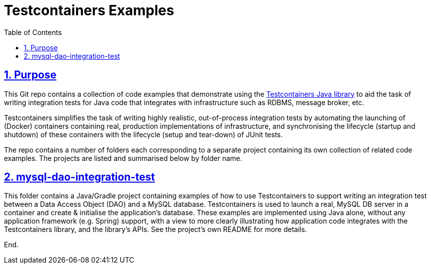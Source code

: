 = Testcontainers Examples
:toc:
:sectlinks:
:sectnums:
:sectnumlevels: 4
:toclevels: 4

== Purpose
This Git repo contains a collection of code examples that demonstrate using the
https://www.testcontainers.org/[Testcontainers Java library] to aid the task of writing integration tests for Java code
that integrates with infrastructure such as RDBMS, message broker, etc.

Testcontainers simplifies the task of writing highly realistic, out-of-process integration tests by automating the
launching of (Docker) containers containing real, production implementations of infrastructure, and synchronising the
lifecycle (startup and shutdown) of these containers with the lifecycle (setup and tear-down) of JUnit tests.

The repo contains a number of folders each corresponding to a separate project containing its own collection
of related code examples. The projects are listed and summarised below by folder name.

== mysql-dao-integration-test
This folder contains a Java/Gradle project containing examples of how to use Testcontainers to support writing an
integration test between a Data Access Object (DAO) and a MySQL database. Testcontainers is used to launch a real,
MySQL DB server in a container and create & initialise the application's database. These examples are implemented using
Java alone, without any application framework (e.g. Spring) support, with a view to more clearly illustrating how
application code integrates with the Testcontainers library, and the library's APIs. See the project's own README for
more details.

End.